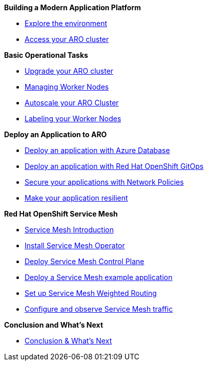 *Building a Modern Application Platform*

* xref:100-setup/lab_1_environment.adoc[Explore the environment]
* xref:100-setup/lab_2_access_cluster.adoc[Access your ARO cluster]

*Basic Operational Tasks*

* xref:200-ops/lab_1_cluster_upgrades.adoc[Upgrade your ARO cluster]
* xref:200-ops/lab_2_managing_worker_nodes.adoc[Managing Worker Nodes]
* xref:200-ops/lab_3_autoscaling.adoc[Autoscale your ARO Cluster]
* xref:200-ops/lab_4_labeling_nodes.adoc[Labeling your Worker Nodes]
// * xref:200-ops/lab_5_observability.adoc[Configure Red Hat OpenShift Logging with Azure Files]

*Deploy an Application to ARO*

* xref:300-apps/lab_1_deploy_app.adoc[Deploy an application with Azure Database]
* xref:300-apps/lab_2_openshift_gitops.adoc[Deploy an application with Red Hat OpenShift GitOps]
* xref:300-apps/lab_3_network_policy.adoc[Secure your applications with Network Policies]
* xref:300-apps/lab_4_resilient_app.adoc[Make your application resilient]

*Red Hat OpenShift Service Mesh*

* xref:400-service-mesh/lab_1_service_mesh_introduction.adoc[Service Mesh Introduction]
* xref:400-service-mesh/lab_2_service_mesh_deploy_operator.adoc[Install Service Mesh Operator]
* xref:400-service-mesh/lab_3_service_mesh_deploy_control_plane.adoc[Deploy Service Mesh Control Plane]
* xref:400-service-mesh/lab_4_service_mesh_deploy_app.adoc[Deploy a Service Mesh example application]
* xref:400-service-mesh/lab_5_service_mesh_weighted_routing.adoc[Set up Service Mesh Weighted Routing]
* xref:400-service-mesh/lab_6_service_mesh_observe.adoc[Configure and observe Service Mesh traffic]

*Conclusion and What's Next*

* xref:conclusion.adoc[Conclusion & What's Next]
